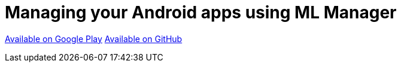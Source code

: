 = Managing your Android apps using ML Manager

:hp-image: covers/mlmanager.png
:hp-tags: ML Manager, Android, Google Play

https://play.google.com/store/apps/details?id=com.javiersantos.mlmanager[Available on Google Play]
https://github.com/javiersantos/MLManager[Available on GitHub]